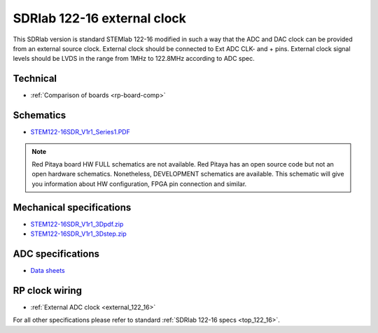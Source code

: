 .. _top_122_16_EXT:

SDRlab 122-16 external clock
#############################

This SDRlab version is standard STEMlab 122-16 modified in such a way that the ADC and
DAC clock can be provided from an external source clock.
External clock should be connected to Ext ADC CLK- and + pins.
External clock signal levels should be LVDS in the range from 1MHz to 122.8MHz according to
ADC spec.

.. figure:: ../125-14/Extension_connector.png
   :align: center

*********
Technical
*********

* :ref:`Comparison of boards <rp-board-comp>`

**********
Schematics
**********

* `STEM122-16SDR_V1r1_Series1.PDF <https://downloads.redpitaya.com/doc/Customer_Schematics_STEM122-16SDR_V1r1%28Series1%29.PDF>`_

.. note::

    Red Pitaya board HW FULL schematics are not available. Red Pitaya has an open source code but not an open hardware schematics. Nonetheless, DEVELOPMENT schematics are available. This schematic will give you information about HW configuration, FPGA pin connection and similar.

*************************
Mechanical specifications
*************************

* `STEM122-16SDR_V1r1_3Dpdf.zip <https://downloads.redpitaya.com/doc/STEM122-16SDR_V1r1_3Dpdf.zip>`_
* `STEM122-16SDR_V1r1_3Dstep.zip <https://downloads.redpitaya.com/doc/STEM122-16SDR_V1r1_3Dstep.zip>`_

******************
ADC specifications
******************

* `Data sheets <https://www.analog.com/en/products/LTC2185.html>`_


***************
RP clock wiring
***************

* :ref:`External ADC clock <external_122_16>`

For all other specifications please refer to standard :ref:`SDRlab 122-16 specs <top_122_16>`.